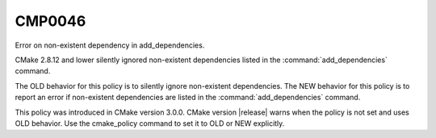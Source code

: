 CMP0046
-------

Error on non-existent dependency in add_dependencies.

CMake 2.8.12 and lower silently ignored non-existent dependencies
listed in the :command:`add_dependencies` command.

The OLD behavior for this policy is to silently ignore non-existent
dependencies. The NEW behavior for this policy is to report an error
if non-existent dependencies are listed in the :command:`add_dependencies`
command.

This policy was introduced in CMake version 3.0.0.
CMake version |release| warns when the policy is not set and uses
OLD behavior.  Use the cmake_policy command to set it to OLD or
NEW explicitly.
